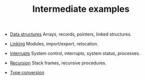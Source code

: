 #+HTML_HEAD: <link rel="stylesheet" type="text/css" href="../index.css" />
#+TITLE: Intermediate examples

- [[./DataStructures/index.org][Data structures]]  Arrays, records,
  pointers, linked structures.

- [[./Linking/index.org][Linking]] Modules, import/export, relocation.

- [[./Interrupt/index.org][Interrupts]] System control, interrupts,
  system status, processes.

- [[./Recursion/index.org][Recursion]] Stack frames, recursive procedures.

- [[./TypeConversion/index.org][Type conversion]]
